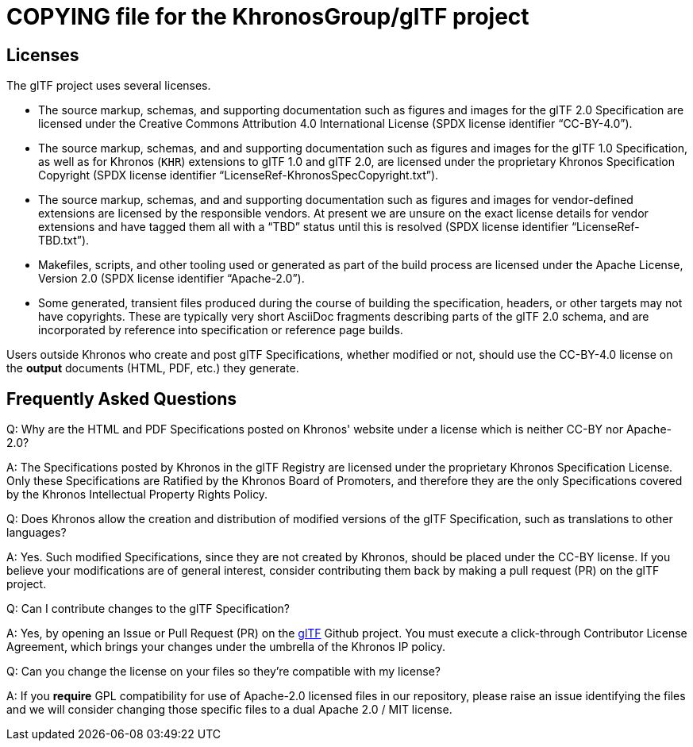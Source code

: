 // Copyright 2020-2021 The Khronos Group Inc.
// SPDX-License-Identifier: CC-BY-4.0

= COPYING file for the KhronosGroup/glTF project

== Licenses

The glTF project uses several licenses.

* The source markup, schemas, and supporting documentation such as figures
  and images for the glTF 2.0 Specification are licensed under the Creative
  Commons Attribution 4.0 International License (SPDX license identifier
  "`CC-BY-4.0`").
* The source markup, schemas, and and supporting documentation such as
  figures and images for the glTF 1.0 Specification, as well as for Khronos
  (`KHR`) extensions to glTF 1.0 and glTF 2.0, are licensed under the
  proprietary Khronos Specification Copyright (SPDX license identifier
  "`LicenseRef-KhronosSpecCopyright.txt`").
* The source markup, schemas, and and supporting documentation such as
  figures and images for vendor-defined extensions are licensed by the
  responsible vendors. At present we are unsure on the exact license details
  for vendor extensions and have tagged them all with a "`TBD`" status until
  this is resolved (SPDX license identifier "`LicenseRef-TBD.txt`").
* Makefiles, scripts, and other tooling used or generated as part of the
  build process are licensed under the Apache License, Version 2.0 (SPDX
  license identifier "`Apache-2.0`").
* Some generated, transient files produced during the course of building the
  specification, headers, or other targets may not have copyrights. These
  are typically very short AsciiDoc fragments describing parts of the glTF
  2.0 schema, and are incorporated by reference into specification or
  reference page builds.

Users outside Khronos who create and post glTF Specifications, whether
modified or not, should use the CC-BY-4.0 license on the *output* documents
(HTML, PDF, etc.) they generate.


== Frequently Asked Questions

Q: Why are the HTML and PDF Specifications posted on Khronos' website under
a license which is neither CC-BY nor Apache-2.0?

A: The Specifications posted by Khronos in the glTF Registry are licensed
under the proprietary Khronos Specification License. Only these
Specifications are Ratified by the Khronos Board of Promoters, and therefore
they are the only Specifications covered by the Khronos Intellectual
Property Rights Policy.


Q: Does Khronos allow the creation and distribution of modified versions of
the glTF Specification, such as translations to other languages?

A: Yes. Such modified Specifications, since they are not created by Khronos,
should be placed under the CC-BY license. If you believe your modifications
are of general interest, consider contributing them back by making a pull
request (PR) on the glTF project.


Q: Can I contribute changes to the glTF Specification?

A: Yes, by opening an Issue or Pull Request (PR) on the
link:https://github.com/KhronosGroup/glTF[glTF] Github project.
You must execute a click-through Contributor License Agreement, which brings
your changes under the umbrella of the Khronos IP policy.


Q: Can you change the license on your files so they're compatible with my
license?

A: If you *require* GPL compatibility for use of Apache-2.0 licensed files
in our repository, please raise an issue identifying the files and we will
consider changing those specific files to a dual Apache 2.0 / MIT license.


